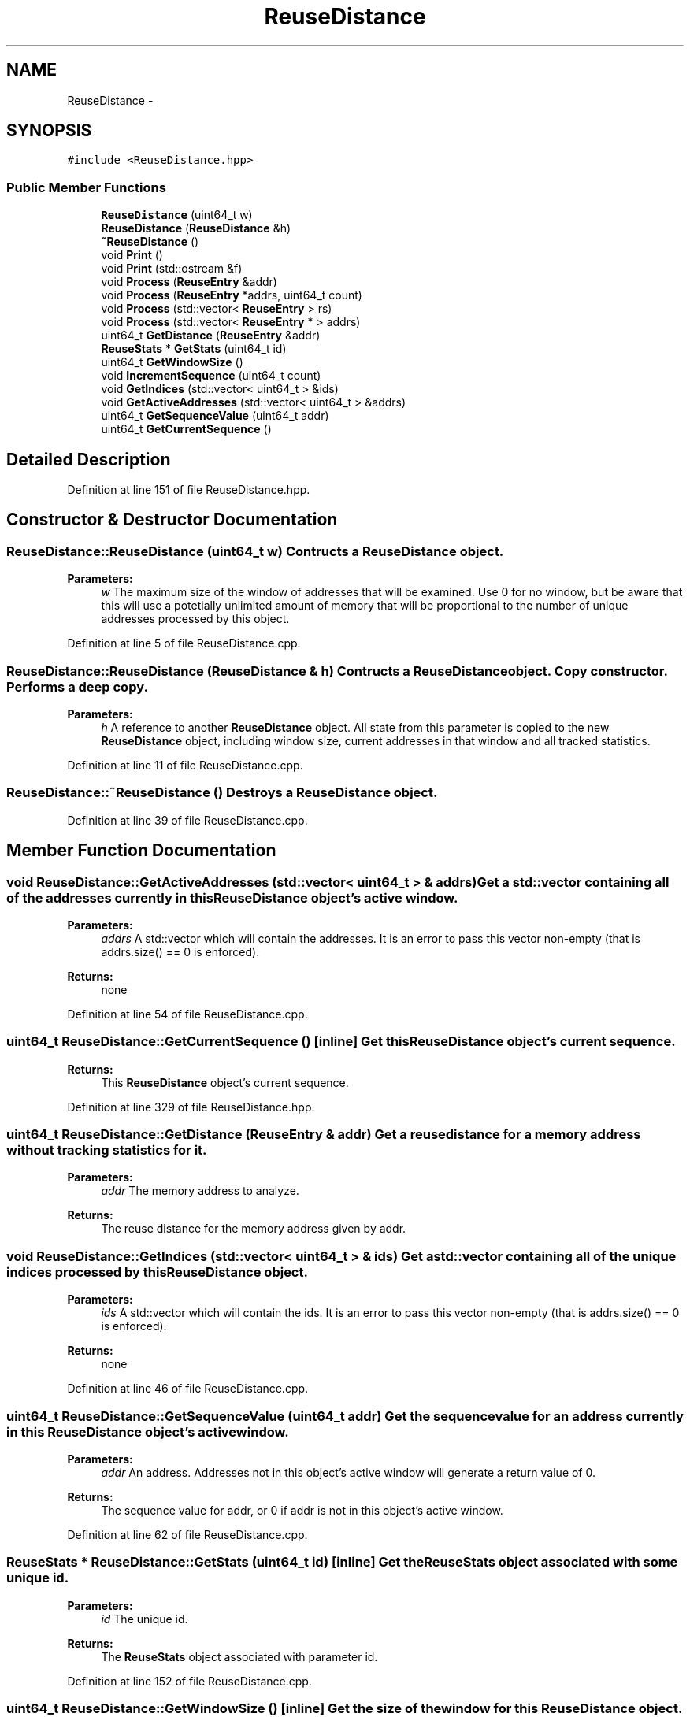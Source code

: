 .TH "ReuseDistance" 3 "23 Sep 2012" "Version 0.01" "ReuseDistance" \" -*- nroff -*-
.ad l
.nh
.SH NAME
ReuseDistance \- 
.SH SYNOPSIS
.br
.PP
.PP
\fC#include <ReuseDistance.hpp>\fP
.SS "Public Member Functions"

.in +1c
.ti -1c
.RI "\fBReuseDistance\fP (uint64_t w)"
.br
.ti -1c
.RI "\fBReuseDistance\fP (\fBReuseDistance\fP &h)"
.br
.ti -1c
.RI "\fB~ReuseDistance\fP ()"
.br
.ti -1c
.RI "void \fBPrint\fP ()"
.br
.ti -1c
.RI "void \fBPrint\fP (std::ostream &f)"
.br
.ti -1c
.RI "void \fBProcess\fP (\fBReuseEntry\fP &addr)"
.br
.ti -1c
.RI "void \fBProcess\fP (\fBReuseEntry\fP *addrs, uint64_t count)"
.br
.ti -1c
.RI "void \fBProcess\fP (std::vector< \fBReuseEntry\fP > rs)"
.br
.ti -1c
.RI "void \fBProcess\fP (std::vector< \fBReuseEntry\fP * > addrs)"
.br
.ti -1c
.RI "uint64_t \fBGetDistance\fP (\fBReuseEntry\fP &addr)"
.br
.ti -1c
.RI "\fBReuseStats\fP * \fBGetStats\fP (uint64_t id)"
.br
.ti -1c
.RI "uint64_t \fBGetWindowSize\fP ()"
.br
.ti -1c
.RI "void \fBIncrementSequence\fP (uint64_t count)"
.br
.ti -1c
.RI "void \fBGetIndices\fP (std::vector< uint64_t > &ids)"
.br
.ti -1c
.RI "void \fBGetActiveAddresses\fP (std::vector< uint64_t > &addrs)"
.br
.ti -1c
.RI "uint64_t \fBGetSequenceValue\fP (uint64_t addr)"
.br
.ti -1c
.RI "uint64_t \fBGetCurrentSequence\fP ()"
.br
.in -1c
.SH "Detailed Description"
.PP 
Definition at line 151 of file ReuseDistance.hpp.
.SH "Constructor & Destructor Documentation"
.PP 
.SS "ReuseDistance::ReuseDistance (uint64_t w)"Contructs a \fBReuseDistance\fP object.
.PP
\fBParameters:\fP
.RS 4
\fIw\fP The maximum size of the window of addresses that will be examined. Use 0 for no window, but be aware that this will use a potetially unlimited amount of memory that will be proportional to the number of unique addresses processed by this object. 
.RE
.PP

.PP
Definition at line 5 of file ReuseDistance.cpp.
.SS "ReuseDistance::ReuseDistance (\fBReuseDistance\fP & h)"Contructs a \fBReuseDistance\fP object. Copy constructor. Performs a deep copy.
.PP
\fBParameters:\fP
.RS 4
\fIh\fP A reference to another \fBReuseDistance\fP object. All state from this parameter is copied to the new \fBReuseDistance\fP object, including window size, current addresses in that window and all tracked statistics. 
.RE
.PP

.PP
Definition at line 11 of file ReuseDistance.cpp.
.SS "ReuseDistance::~ReuseDistance ()"Destroys a \fBReuseDistance\fP object. 
.PP
Definition at line 39 of file ReuseDistance.cpp.
.SH "Member Function Documentation"
.PP 
.SS "void ReuseDistance::GetActiveAddresses (std::vector< uint64_t > & addrs)"Get a std::vector containing all of the addresses currently in this \fBReuseDistance\fP object's active window.
.PP
\fBParameters:\fP
.RS 4
\fIaddrs\fP A std::vector which will contain the addresses. It is an error to pass this vector non-empty (that is addrs.size() == 0 is enforced).
.RE
.PP
\fBReturns:\fP
.RS 4
none 
.RE
.PP

.PP
Definition at line 54 of file ReuseDistance.cpp.
.SS "uint64_t ReuseDistance::GetCurrentSequence ()\fC [inline]\fP"Get this \fBReuseDistance\fP object's current sequence.
.PP
\fBReturns:\fP
.RS 4
This \fBReuseDistance\fP object's current sequence. 
.RE
.PP

.PP
Definition at line 329 of file ReuseDistance.hpp.
.SS "uint64_t ReuseDistance::GetDistance (\fBReuseEntry\fP & addr)"Get a reuse distance for a memory address without tracking statistics for it.
.PP
\fBParameters:\fP
.RS 4
\fIaddr\fP The memory address to analyze.
.RE
.PP
\fBReturns:\fP
.RS 4
The reuse distance for the memory address given by addr. 
.RE
.PP

.SS "void ReuseDistance::GetIndices (std::vector< uint64_t > & ids)"Get a std::vector containing all of the unique indices processed by this \fBReuseDistance\fP object.
.PP
\fBParameters:\fP
.RS 4
\fIids\fP A std::vector which will contain the ids. It is an error to pass this vector non-empty (that is addrs.size() == 0 is enforced).
.RE
.PP
\fBReturns:\fP
.RS 4
none 
.RE
.PP

.PP
Definition at line 46 of file ReuseDistance.cpp.
.SS "uint64_t ReuseDistance::GetSequenceValue (uint64_t addr)"Get the sequence value for an address currently in this \fBReuseDistance\fP object's active window.
.PP
\fBParameters:\fP
.RS 4
\fIaddr\fP An address. Addresses not in this object's active window will generate a return value of 0.
.RE
.PP
\fBReturns:\fP
.RS 4
The sequence value for addr, or 0 if addr is not in this object's active window. 
.RE
.PP

.PP
Definition at line 62 of file ReuseDistance.cpp.
.SS "\fBReuseStats\fP * ReuseDistance::GetStats (uint64_t id)\fC [inline]\fP"Get the \fBReuseStats\fP object associated with some unique id.
.PP
\fBParameters:\fP
.RS 4
\fIid\fP The unique id.
.RE
.PP
\fBReturns:\fP
.RS 4
The \fBReuseStats\fP object associated with parameter id. 
.RE
.PP

.PP
Definition at line 152 of file ReuseDistance.cpp.
.SS "uint64_t ReuseDistance::GetWindowSize ()\fC [inline]\fP"Get the size of the window for this \fBReuseDistance\fP object.
.PP
\fBReturns:\fP
.RS 4
The size of the window for this \fBReuseDistance\fP object. 
.RE
.PP

.PP
Definition at line 277 of file ReuseDistance.hpp.
.SS "void ReuseDistance::IncrementSequence (uint64_t count)\fC [inline]\fP"Increment the internal sequence count for this \fBReuseDistance\fP object. This has the effect of fast forwarding in the memory address stream. Possibly useful if you are using sampling on your memory address stream.
.PP
\fBParameters:\fP
.RS 4
\fIcount\fP The amount of the increment.
.RE
.PP
\fBReturns:\fP
.RS 4
none 
.RE
.PP

.PP
Definition at line 288 of file ReuseDistance.hpp.
.SS "void ReuseDistance::Print (std::ostream & f)"Print statistics for this \fBReuseDistance\fP to an output stream. See \fBReuseStats::Print\fP for information about output format.
.PP
\fBParameters:\fP
.RS 4
\fIf\fP The output stream to print results to.
.RE
.PP
\fBReturns:\fP
.RS 4
none 
.RE
.PP

.SS "void ReuseDistance::Print ()"Print statistics for this \fBReuseDistance\fP to std::cout. See \fBReuseStats::Print\fP for information about output format.
.PP
\fBReturns:\fP
.RS 4
none 
.RE
.PP

.PP
Definition at line 73 of file ReuseDistance.cpp.
.SS "void ReuseDistance::Process (std::vector< \fBReuseEntry\fP * > addrs)"Process multiple memory addresses.
.PP
\fBParameters:\fP
.RS 4
\fIaddrs\fP A std::vector of memory addresses to process.
.RE
.PP
\fBReturns:\fP
.RS 4
none 
.RE
.PP

.SS "void ReuseDistance::Process (std::vector< \fBReuseEntry\fP > rs)"Process multiple memory addresses.
.PP
\fBParameters:\fP
.RS 4
\fIaddrs\fP A std::vector of memory addresses to process.
.RE
.PP
\fBReturns:\fP
.RS 4
none 
.RE
.PP

.SS "void ReuseDistance::Process (\fBReuseEntry\fP * addrs, uint64_t count)"Process multiple memory addresses.
.PP
\fBParameters:\fP
.RS 4
\fIaddrs\fP An array of structures describing memory addresses to process. 
.br
\fIcount\fP The number of elements in addrs.
.RE
.PP
\fBReturns:\fP
.RS 4
none 
.RE
.PP

.PP
Definition at line 111 of file ReuseDistance.cpp.
.SS "void ReuseDistance::Process (\fBReuseEntry\fP & addr)\fC [inline]\fP"Process a single memory address.
.PP
\fBParameters:\fP
.RS 4
\fIaddr\fP The structure describing the memory address to process.
.RE
.PP
\fBReturns:\fP
.RS 4
none 
.RE
.PP

.PP
Definition at line 131 of file ReuseDistance.cpp.

.SH "Author"
.PP 
Generated automatically by Doxygen for ReuseDistance from the source code.
